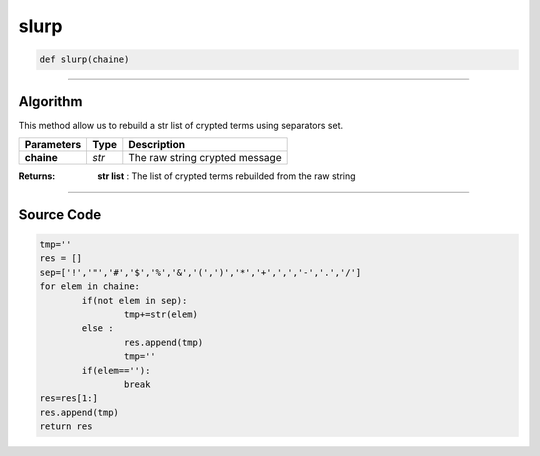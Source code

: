 slurp
=====

.. code-block:: python

	def slurp(chaine)

_________________________________________________________________

**Algorithm**
-------------

This method allow us to rebuild a str list of crypted terms using separators set.

=============== ========== ==================================
**Parameters**   **Type**   **Description**
**chaine**       *str*       The raw string crypted message
=============== ========== ==================================

:Returns: **str list** : The list of crypted terms rebuilded from the raw string

_________________________________________________________________

**Source Code**
---------------

.. code-block:: python

	tmp=''
	res = []
	sep=['!','"','#','$','%','&','(',')','*','+',',','-','.','/']
	for elem in chaine:
		if(not elem in sep):
			tmp+=str(elem)
		else :
			res.append(tmp)
			tmp=''
		if(elem==''):
			break
	res=res[1:]
	res.append(tmp)
	return res
